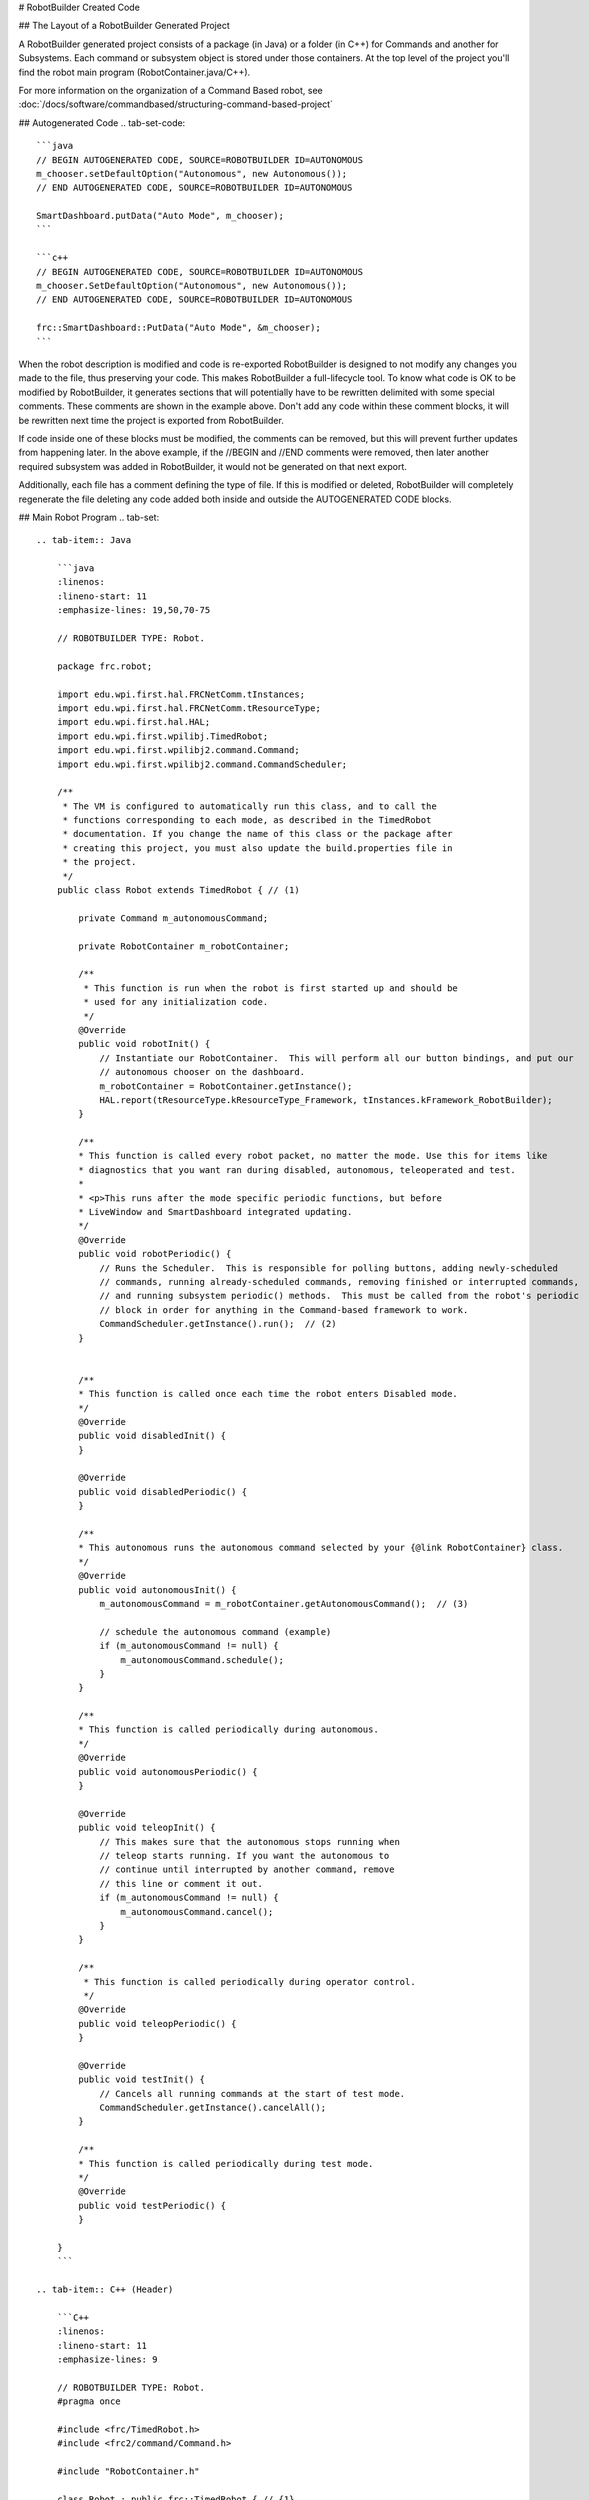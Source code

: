 # RobotBuilder Created Code

## The Layout of a RobotBuilder Generated Project

.. image:: images/robotbuilder-created-code-java.png
  :height: 500

.. image:: images/robotbuilder-created-code-cpp.png
  :height: 500

A RobotBuilder generated project consists of a package (in Java) or a folder (in C++) for Commands and another for Subsystems. Each command or subsystem object is stored under those containers. At the top level of the project you'll find the robot main program (RobotContainer.java/C++).

For more information on the organization of a Command Based robot, see :doc:`/docs/software/commandbased/structuring-command-based-project`

## Autogenerated Code
.. tab-set-code::

    ```java
    // BEGIN AUTOGENERATED CODE, SOURCE=ROBOTBUILDER ID=AUTONOMOUS
    m_chooser.setDefaultOption("Autonomous", new Autonomous());
    // END AUTOGENERATED CODE, SOURCE=ROBOTBUILDER ID=AUTONOMOUS

    SmartDashboard.putData("Auto Mode", m_chooser);
    ```

    ```c++
    // BEGIN AUTOGENERATED CODE, SOURCE=ROBOTBUILDER ID=AUTONOMOUS
    m_chooser.SetDefaultOption("Autonomous", new Autonomous());
    // END AUTOGENERATED CODE, SOURCE=ROBOTBUILDER ID=AUTONOMOUS

    frc::SmartDashboard::PutData("Auto Mode", &m_chooser);
    ```

When the robot description is modified and code is re-exported RobotBuilder is designed to not modify any changes you made to the file, thus preserving your code. This makes RobotBuilder a full-lifecycle tool. To know what code is OK to be modified by RobotBuilder, it generates sections that will potentially have to be rewritten delimited with some special comments. These comments are shown in the example above. Don't add any code within these comment blocks, it will be rewritten next time the project is exported from RobotBuilder.

If code inside one of these blocks must be modified, the comments can be removed, but this will prevent further updates from happening later. In the above example, if the //BEGIN and //END comments were removed, then later another required subsystem was added in RobotBuilder, it would not be generated on that next export.

.. tab-set-code::

    ```java
    // ROBOTBUILDER TYPE: Robot.
    ```

    ```c++
    // ROBOTBUILDER TYPE: Robot.
    ```

Additionally, each file has a comment defining the type of file. If this is modified or deleted, RobotBuilder will completely regenerate the file deleting any code added both inside and outside the AUTOGENERATED CODE blocks.

## Main Robot Program
.. tab-set::

    .. tab-item:: Java

        ```java
        :linenos:
        :lineno-start: 11
        :emphasize-lines: 19,50,70-75
        
        // ROBOTBUILDER TYPE: Robot.

        package frc.robot;

        import edu.wpi.first.hal.FRCNetComm.tInstances;
        import edu.wpi.first.hal.FRCNetComm.tResourceType;
        import edu.wpi.first.hal.HAL;
        import edu.wpi.first.wpilibj.TimedRobot;
        import edu.wpi.first.wpilibj2.command.Command;
        import edu.wpi.first.wpilibj2.command.CommandScheduler;

        /**
         * The VM is configured to automatically run this class, and to call the
         * functions corresponding to each mode, as described in the TimedRobot
         * documentation. If you change the name of this class or the package after
         * creating this project, you must also update the build.properties file in
         * the project.
         */
        public class Robot extends TimedRobot { // (1)

            private Command m_autonomousCommand;

            private RobotContainer m_robotContainer;

            /**
             * This function is run when the robot is first started up and should be
             * used for any initialization code.
             */
            @Override
            public void robotInit() {
                // Instantiate our RobotContainer.  This will perform all our button bindings, and put our
                // autonomous chooser on the dashboard.
                m_robotContainer = RobotContainer.getInstance();
                HAL.report(tResourceType.kResourceType_Framework, tInstances.kFramework_RobotBuilder);
            }

            /**
            * This function is called every robot packet, no matter the mode. Use this for items like
            * diagnostics that you want ran during disabled, autonomous, teleoperated and test.
            *
            * <p>This runs after the mode specific periodic functions, but before
            * LiveWindow and SmartDashboard integrated updating.
            */
            @Override
            public void robotPeriodic() {
                // Runs the Scheduler.  This is responsible for polling buttons, adding newly-scheduled
                // commands, running already-scheduled commands, removing finished or interrupted commands,
                // and running subsystem periodic() methods.  This must be called from the robot's periodic
                // block in order for anything in the Command-based framework to work.
                CommandScheduler.getInstance().run();  // (2)
            }


            /**
            * This function is called once each time the robot enters Disabled mode.
            */
            @Override
            public void disabledInit() {
            }

            @Override
            public void disabledPeriodic() {
            }

            /**
            * This autonomous runs the autonomous command selected by your {@link RobotContainer} class.
            */
            @Override
            public void autonomousInit() {
                m_autonomousCommand = m_robotContainer.getAutonomousCommand();  // (3)

                // schedule the autonomous command (example)
                if (m_autonomousCommand != null) {
                    m_autonomousCommand.schedule();
                }
            }

            /**
            * This function is called periodically during autonomous.
            */
            @Override
            public void autonomousPeriodic() {
            }

            @Override
            public void teleopInit() {
                // This makes sure that the autonomous stops running when
                // teleop starts running. If you want the autonomous to
                // continue until interrupted by another command, remove
                // this line or comment it out.
                if (m_autonomousCommand != null) {
                    m_autonomousCommand.cancel();
                }
            }

            /**
             * This function is called periodically during operator control.
             */
            @Override
            public void teleopPeriodic() {
            }

            @Override
            public void testInit() {
                // Cancels all running commands at the start of test mode.
                CommandScheduler.getInstance().cancelAll();
            }

            /**
            * This function is called periodically during test mode.
            */
            @Override
            public void testPeriodic() {
            }

        }
        ```

    .. tab-item:: C++ (Header)

        ```C++
        :linenos:
        :lineno-start: 11
        :emphasize-lines: 9

        // ROBOTBUILDER TYPE: Robot.
        #pragma once

        #include <frc/TimedRobot.h>
        #include <frc2/command/Command.h>

        #include "RobotContainer.h"

        class Robot : public frc::TimedRobot { // {1}
         public:
          void RobotInit() override;
          void RobotPeriodic() override;
          void DisabledInit() override;
          void DisabledPeriodic() override;
          void AutonomousInit() override;
          void AutonomousPeriodic() override;
          void TeleopInit() override;
          void TeleopPeriodic() override;
          void TestPeriodic() override;

         private:
          // Have it null by default so that if testing teleop it
          // doesn't have undefined behavior and potentially crash.
          frc2::Command* m_autonomousCommand = nullptr;

          RobotContainer* m_container = RobotContainer::GetInstance();
        };
        ```

    .. tab-item:: C++ (Source)

        ```C++
        :linenos:
        :lineno-start: 11
        :emphasize-lines: 18,34-38
        
        // ROBOTBUILDER TYPE: Robot.

        #include "Robot.h"

        #include <frc/smartdashboard/SmartDashboard.h>
        #include <frc2/command/CommandScheduler.h>

        void Robot::RobotInit() {}

        /**
         * This function is called every robot packet, no matter the mode. Use
         * this for items like diagnostics that you want to run during disabled,
         * autonomous, teleoperated and test.
         *
         * <p> This runs after the mode specific periodic functions, but before
         * LiveWindow and SmartDashboard integrated updating.
         */
        void Robot::RobotPeriodic() { frc2::CommandScheduler::GetInstance().Run(); } // (2)

        /**
         * This function is called once each time the robot enters Disabled mode. You
         * can use it to reset any subsystem information you want to clear when the
         * robot is disabled.
         */
        void Robot::DisabledInit() {}

        void Robot::DisabledPeriodic() {}

        /**
         * This autonomous runs the autonomous command selected by your {@link
         * RobotContainer} class.
         */
        void Robot::AutonomousInit() {
          m_autonomousCommand = m_container->GetAutonomousCommand(); // {3}

          if (m_autonomousCommand != nullptr) {
            m_autonomousCommand->Schedule();
          }
        }

        void Robot::AutonomousPeriodic() {}

        void Robot::TeleopInit() {
          // This makes sure that the autonomous stops running when
          // teleop starts running. If you want the autonomous to
          // continue until interrupted by another command, remove
          // this line or comment it out.
          if (m_autonomousCommand != nullptr) {
            m_autonomousCommand->Cancel();
            m_autonomousCommand = nullptr;
          }
        }

        /**
         * This function is called periodically during operator control.
         */
        void Robot::TeleopPeriodic() {}

        /**
         * This function is called periodically during test mode.
         */
        void Robot::TestPeriodic() {}

        #ifndef RUNNING_FRC_TESTS
        int main() { return frc::StartRobot<Robot>(); }
        #endif
        ```

This is the main program generated by RobotBuilder. There are a number of parts to this program (highlighted sections):

1. This class extends TimedRobot. TimedRobot will call your ``autonomousPeriodic()`` and ``teleopPeriodic()`` methods every 20ms.
2. In the robotPeriodic method which is called every 20ms, make one scheduling pass.
3. The autonomous command provided is scheduled at the start of autonomous in the ``autonomousInit()`` method and canceled at the end of the autonomous period in ``teleopInit()``.


## RobotContainer
.. tab-set::

    .. tab-item:: Java

        ```java
        :linenos:
        :lineno-start: 11
        :emphasize-lines: 33-36, 39, 62, 81, 92, 112

        // ROBOTBUILDER TYPE: RobotContainer.

        package frc.robot;

        import frc.robot.commands.*;
        import frc.robot.subsystems.*;
        import edu.wpi.first.wpilibj.smartdashboard.SendableChooser;
        import edu.wpi.first.wpilibj.smartdashboard.SmartDashboard;
        import edu.wpi.first.wpilibj2.command.Command.InterruptionBehavior;

        // BEGIN AUTOGENERATED CODE, SOURCE=ROBOTBUILDER ID=IMPORTS
        import edu.wpi.first.wpilibj2.command.Command;
        import edu.wpi.first.wpilibj2.command.InstantCommand;
        import edu.wpi.first.wpilibj.Joystick;
        import edu.wpi.first.wpilibj2.command.button.JoystickButton;
        import frc.robot.subsystems.*;

            // END AUTOGENERATED CODE, SOURCE=ROBOTBUILDER ID=IMPORTS


        /**
         * This class is where the bulk of the robot should be declared.  Since Command-based is a
         * "declarative" paradigm, very little robot logic should actually be handled in the {@link Robot}
         * periodic methods (other than the scheduler calls).  Instead, the structure of the robot
         * (including subsystems, commands, and button mappings) should be declared here.
         */
        public class RobotContainer {

          private static RobotContainer m_robotContainer = new RobotContainer();

            // BEGIN AUTOGENERATED CODE, SOURCE=ROBOTBUILDER ID=DECLARATIONS
        // The robot's subsystems
            public final Wrist m_wrist = new Wrist(); // (1)
            public final Elevator m_elevator = new Elevator();
            public final Claw m_claw = new Claw();
            public final Drivetrain m_drivetrain = new Drivetrain();

        // Joysticks
        private final Joystick joystick2 = new Joystick(2); // (3)
        private final Joystick joystick1 = new Joystick(1);
        private final Joystick logitechController = new Joystick(0);

            // END AUTOGENERATED CODE, SOURCE=ROBOTBUILDER ID=DECLARATIONS


          // A chooser for autonomous commands
          SendableChooser<Command> m_chooser = new SendableChooser<>();

          /**
          * The container for the robot.  Contains subsystems, OI devices, and commands.
          */
          private RobotContainer() {
                // BEGIN AUTOGENERATED CODE, SOURCE=ROBOTBUILDER ID=SMARTDASHBOARD
            // Smartdashboard Subsystems
            SmartDashboard.putData(m_wrist); // (6)
            SmartDashboard.putData(m_elevator);
            SmartDashboard.putData(m_claw);
            SmartDashboard.putData(m_drivetrain);


            // SmartDashboard Buttons
            SmartDashboard.putData("Close Claw", new CloseClaw( m_claw )); // (6)
            SmartDashboard.putData("Open Claw: OpenTime", new OpenClaw(1.0, m_claw));
            SmartDashboard.putData("Pickup", new Pickup());
            SmartDashboard.putData("Place", new Place());
            SmartDashboard.putData("Prepare To Pickup", new PrepareToPickup());
            SmartDashboard.putData("Set Elevator Setpoint: Bottom", new SetElevatorSetpoint(0, m_elevator));
            SmartDashboard.putData("Set Elevator Setpoint: Platform", new SetElevatorSetpoint(0.2, m_elevator));
            SmartDashboard.putData("Set Elevator Setpoint: Top", new SetElevatorSetpoint(0.3, m_elevator));
            SmartDashboard.putData("Set Wrist Setpoint: Horizontal", new SetWristSetpoint(0, m_wrist));
            SmartDashboard.putData("Set Wrist Setpoint: Raise Wrist", new SetWristSetpoint(-45, m_wrist));
            SmartDashboard.putData("Drive: Straight3Meters", new Drive(3, 0, m_drivetrain));
            SmartDashboard.putData("Drive: Place", new Drive(Drivetrain.PlaceDistance, Drivetrain.BackAwayDistance, m_drivetrain));

            // END AUTOGENERATED CODE, SOURCE=ROBOTBUILDER ID=SMARTDASHBOARD
            // Configure the button bindings
            configureButtonBindings();

            // Configure default commands
                // BEGIN AUTOGENERATED CODE, SOURCE=ROBOTBUILDER ID=SUBSYSTEM_DEFAULT_COMMAND
            m_drivetrain.setDefaultCommand(new TankDrive(() -> getJoystick1().getY(), () -> getJoystick2().getY(), m_drivetrain)); // (5)


            // END AUTOGENERATED CODE, SOURCE=ROBOTBUILDER ID=SUBSYSTEM_DEFAULT_COMMAND

            // Configure autonomous sendable chooser
                // BEGIN AUTOGENERATED CODE, SOURCE=ROBOTBUILDER ID=AUTONOMOUS

            m_chooser.addOption("Set Elevator Setpoint: Bottom", new SetElevatorSetpoint(0, m_elevator));
            m_chooser.addOption("Set Elevator Setpoint: Platform", new SetElevatorSetpoint(0.2, m_elevator));
            m_chooser.addOption("Set Elevator Setpoint: Top", new SetElevatorSetpoint(0.3, m_elevator));
            m_chooser.setDefaultOption("Autonomous", new Autonomous()); // (2)

            // END AUTOGENERATED CODE, SOURCE=ROBOTBUILDER ID=AUTONOMOUS

            SmartDashboard.putData("Auto Mode", m_chooser);
          }

          public static RobotContainer getInstance() {
            return m_robotContainer;
          }

          /**
           * Use this method to define your button->command mappings.  Buttons can be created by
           * instantiating a {@link GenericHID} or one of its subclasses ({@link
           * edu.wpi.first.wpilibj.Joystick} or {@link XboxController}), and then passing it to a
           * {@link edu.wpi.first.wpilibj2.command.button.JoystickButton}.
           */
          private void configureButtonBindings() {
                // BEGIN AUTOGENERATED CODE, SOURCE=ROBOTBUILDER ID=BUTTONS
        // Create some buttons
        final JoystickButton r1 = new JoystickButton(logitechController, 12);        // (4)
        r1.onTrue(new Autonomous().withInterruptBehavior(InterruptionBehavior.kCancelSelf));

        final JoystickButton l1 = new JoystickButton(logitechController, 11);
        l1.onTrue(new Place().withInterruptBehavior(InterruptionBehavior.kCancelSelf));

        final JoystickButton r2 = new JoystickButton(logitechController, 10);
        r2.onTrue(new Pickup().withInterruptBehavior(InterruptionBehavior.kCancelSelf));

        final JoystickButton l2 = new JoystickButton(logitechController, 9);
        l2.onTrue(new PrepareToPickup().withInterruptBehavior(InterruptionBehavior.kCancelSelf));

        final JoystickButton dpadLeft = new JoystickButton(logitechController, 8);
        dpadLeft.onTrue(new OpenClaw(1.0, m_claw).withInterruptBehavior(InterruptionBehavior.kCancelSelf));

        final JoystickButton dpadRight = new JoystickButton(logitechController, 6);
        dpadRight.onTrue(new CloseClaw( m_claw ).withInterruptBehavior(InterruptionBehavior.kCancelSelf));

        final JoystickButton dpadDown = new JoystickButton(logitechController, 7);
        dpadDown.onTrue(new SetElevatorSetpoint(0, m_elevator).withInterruptBehavior(InterruptionBehavior.kCancelSelf));

        final JoystickButton dpadUp = new JoystickButton(logitechController, 5);
        dpadUp.onTrue(new SetElevatorSetpoint(0.3, m_elevator).withInterruptBehavior(InterruptionBehavior.kCancelSelf));



            // END AUTOGENERATED CODE, SOURCE=ROBOTBUILDER ID=BUTTONS
          }

            // BEGIN AUTOGENERATED CODE, SOURCE=ROBOTBUILDER ID=FUNCTIONS
        public Joystick getLogitechController() {
                return logitechController;
            }

        public Joystick getJoystick1() {
                return joystick1;
            }

        public Joystick getJoystick2() {
                return joystick2;
            }


            // END AUTOGENERATED CODE, SOURCE=ROBOTBUILDER ID=FUNCTIONS

          /**
           * Use this to pass the autonomous command to the main {@link Robot} class.
           *
           * @return the command to run in autonomous
          */
          public Command getAutonomousCommand() {
            // The selected command will be run in autonomous
            return m_chooser.getSelected();
          }


        }
        ```

    .. tab-item:: C++ (Header)

        ```C++
        :linenos:
        :lineno-start: 11
        :emphasize-lines: 38, 56

        // ROBOTBUILDER TYPE: RobotContainer.

        #pragma once

        // BEGIN AUTOGENERATED CODE, SOURCE=ROBOTBUILDER ID=INCLUDES
        #include <frc/smartdashboard/SendableChooser.h>
        #include <frc2/command/Command.h>

        #include "subsystems/Claw.h"
        #include "subsystems/Drivetrain.h"
        #include "subsystems/Elevator.h"
        #include "subsystems/Wrist.h"

        #include "commands/Autonomous.h"
        #include "commands/CloseClaw.h"
        #include "commands/Drive.h"
        #include "commands/OpenClaw.h"
        #include "commands/Pickup.h"
        #include "commands/Place.h"
        #include "commands/PrepareToPickup.h"
        #include "commands/SetElevatorSetpoint.h"
        #include "commands/SetWristSetpoint.h"
        #include "commands/TankDrive.h"
        #include <frc/Joystick.h>
        #include <frc2/command/button/JoystickButton.h>

            // END AUTOGENERATED CODE, SOURCE=ROBOTBUILDER ID=INCLUDES

        class RobotContainer {

        public:

            frc2::Command* GetAutonomousCommand();
            static RobotContainer* GetInstance();

            // BEGIN AUTOGENERATED CODE, SOURCE=ROBOTBUILDER ID=PROTOTYPES
        // The robot's subsystems
        Drivetrain m_drivetrain; // (1)
        Claw m_claw;
        Elevator m_elevator;
        Wrist m_wrist;


        frc::Joystick* getJoystick2();
        frc::Joystick* getJoystick1();
        frc::Joystick* getLogitechController();

            // END AUTOGENERATED CODE, SOURCE=ROBOTBUILDER ID=PROTOTYPES

        private:

            RobotContainer();

            // BEGIN AUTOGENERATED CODE, SOURCE=ROBOTBUILDER ID=DECLARATIONS
        // Joysticks
        frc::Joystick m_logitechController{0}; // (3)
        frc::Joystick m_joystick1{1};
        frc::Joystick m_joystick2{2};

        frc::SendableChooser<frc2::Command*> m_chooser;

            // END AUTOGENERATED CODE, SOURCE=ROBOTBUILDER ID=DECLARATIONS

        Autonomous m_autonomousCommand;
            static RobotContainer* m_robotContainer;

            void ConfigureButtonBindings();
        };
        ```

    .. tab-item:: C++ (Source)

        ```c++
        :linenos:
        :lineno-start: 11
        :emphasize-lines: 28, 46, 56, 74
        
        // ROBOTBUILDER TYPE: RobotContainer.

        #include "RobotContainer.h"
        #include <frc2/command/ParallelRaceGroup.h>
        #include <frc/smartdashboard/SmartDashboard.h>



        RobotContainer* RobotContainer::m_robotContainer = NULL;

        RobotContainer::RobotContainer() : m_autonomousCommand(
            // BEGIN AUTOGENERATED CODE, SOURCE=ROBOTBUILDER ID=CONSTRUCTOR
        ){



            // END AUTOGENERATED CODE, SOURCE=ROBOTBUILDER ID=CONSTRUCTOR

            // BEGIN AUTOGENERATED CODE, SOURCE=ROBOTBUILDER ID=SMARTDASHBOARD
            // Smartdashboard Subsystems
            frc::SmartDashboard::PutData(&m_drivetrain);
            frc::SmartDashboard::PutData(&m_claw);
            frc::SmartDashboard::PutData(&m_elevator);
            frc::SmartDashboard::PutData(&m_wrist);


            // SmartDashboard Buttons
            frc::SmartDashboard::PutData("Drive: Straight3Meters", new Drive(3, 0, &m_drivetrain)); // (6)
            frc::SmartDashboard::PutData("Drive: Place", new Drive(Drivetrain::PlaceDistance, Drivetrain::BackAwayDistance, &m_drivetrain));
            frc::SmartDashboard::PutData("Set Wrist Setpoint: Horizontal", new SetWristSetpoint(0, &m_wrist));
            frc::SmartDashboard::PutData("Set Wrist Setpoint: Raise Wrist", new SetWristSetpoint(-45, &m_wrist));
            frc::SmartDashboard::PutData("Set Elevator Setpoint: Bottom", new SetElevatorSetpoint(0, &m_elevator));
            frc::SmartDashboard::PutData("Set Elevator Setpoint: Platform", new SetElevatorSetpoint(0.2, &m_elevator));
            frc::SmartDashboard::PutData("Set Elevator Setpoint: Top", new SetElevatorSetpoint(0.3, &m_elevator));
            frc::SmartDashboard::PutData("Prepare To Pickup", new PrepareToPickup());
            frc::SmartDashboard::PutData("Place", new Place());
            frc::SmartDashboard::PutData("Pickup", new Pickup());
            frc::SmartDashboard::PutData("Open Claw: OpenTime", new OpenClaw(1.0_s, &m_claw));
            frc::SmartDashboard::PutData("Close Claw", new CloseClaw( &m_claw ));

            // END AUTOGENERATED CODE, SOURCE=ROBOTBUILDER ID=SMARTDASHBOARD

            ConfigureButtonBindings();

            // BEGIN AUTOGENERATED CODE, SOURCE=ROBOTBUILDER ID=DEFAULT-COMMANDS
        m_drivetrain.SetDefaultCommand(TankDrive([this] {return getJoystick1()->GetY();}, [this] {return getJoystick2()->GetY();}, &m_drivetrain)); // (5)

            // END AUTOGENERATED CODE, SOURCE=ROBOTBUILDER ID=DEFAULT-COMMANDS

            // BEGIN AUTOGENERATED CODE, SOURCE=ROBOTBUILDER ID=AUTONOMOUS

            m_chooser.AddOption("Set Elevator Setpoint: Bottom", new SetElevatorSetpoint(0, &m_elevator));
            m_chooser.AddOption("Set Elevator Setpoint: Platform", new SetElevatorSetpoint(0.2, &m_elevator));
            m_chooser.AddOption("Set Elevator Setpoint: Top", new SetElevatorSetpoint(0.3, &m_elevator));

            m_chooser.SetDefaultOption("Autonomous", new Autonomous()); // (2)

            // END AUTOGENERATED CODE, SOURCE=ROBOTBUILDER ID=AUTONOMOUS

            frc::SmartDashboard::PutData("Auto Mode", &m_chooser);

        }

        RobotContainer* RobotContainer::GetInstance() {
            if (m_robotContainer == NULL) {
                m_robotContainer = new RobotContainer();
            }
            return(m_robotContainer);
        }

        void RobotContainer::ConfigureButtonBindings() {
            // BEGIN AUTOGENERATED CODE, SOURCE=ROBOTBUILDER ID=BUTTONS

        frc2::JoystickButton m_dpadUp{&m_logitechController, 5}; // (4)
        frc2::JoystickButton m_dpadDown{&m_logitechController, 7};
        frc2::JoystickButton m_dpadRight{&m_logitechController, 6};
        frc2::JoystickButton m_dpadLeft{&m_logitechController, 8};
        frc2::JoystickButton m_l2{&m_logitechController, 9};
        frc2::JoystickButton m_r2{&m_logitechController, 10};
        frc2::JoystickButton m_l1{&m_logitechController, 11};
        frc2::JoystickButton m_r1{&m_logitechController, 12};

        m_dpadUp.OnTrue(SetElevatorSetpoint(0.3, &m_elevator).WithInterruptBehavior(frc2::Command::InterruptionBehavior::kCancelSelf));

        m_dpadDown.OnTrue(SetElevatorSetpoint(0, &m_elevator).WithInterruptBehavior(frc2::Command::InterruptionBehavior::kCancelSelf));

        m_dpadRight.OnTrue(CloseClaw( &m_claw ).WithInterruptBehavior(frc2::Command::InterruptionBehavior::kCancelSelf));

        m_dpadLeft.OnTrue(OpenClaw(1.0_s, &m_claw).WithInterruptBehavior(frc2::Command::InterruptionBehavior::kCancelSelf));

        m_l2.OnTrue(PrepareToPickup().WithInterruptBehavior(frc2::Command::InterruptionBehavior::kCancelSelf));

        m_r2.OnTrue(Pickup().WithInterruptBehavior(frc2::Command::InterruptionBehavior::kCancelSelf));

        m_l1.OnTrue(Place().WithInterruptBehavior(frc2::Command::InterruptionBehavior::kCancelSelf));

        m_r1.OnTrue(Autonomous().WithInterruptBehavior(frc2::Command::InterruptionBehavior::kCancelSelf));


            // END AUTOGENERATED CODE, SOURCE=ROBOTBUILDER ID=BUTTONS
        }

        // BEGIN AUTOGENERATED CODE, SOURCE=ROBOTBUILDER ID=FUNCTIONS

        frc::Joystick* RobotContainer::getLogitechController() {
           return &m_logitechController;
        }
        frc::Joystick* RobotContainer::getJoystick1() {
           return &m_joystick1;
        }
        frc::Joystick* RobotContainer::getJoystick2() {
           return &m_joystick2;
        }

            // END AUTOGENERATED CODE, SOURCE=ROBOTBUILDER ID=FUNCTIONS


        frc2::Command* RobotContainer::GetAutonomousCommand() {
          // The selected command will be run in autonomous
          return m_chooser.GetSelected();
        }
        ```

This is the RobotContainer generated by RobotBuilder which is where the subsystems and operator interface are defined. There are a number of parts to this program (highlighted sections):

1. Each of the subsystems is declared here. They can be passed as parameters to any commands that require them.
2. If there is an autonomous command provided in RobotBuilder robot properties, it is added to the Sendable Chooser to be selected on the dashboard.
3. The code for all the operator interface components is generated here.
4. In addition the code to link the OI buttons to commands that should run is also generated here.
5. Commands to be run on a subsystem when no other commands are running are defined here.
6. Commands to be run via a dashboard are defined here.

